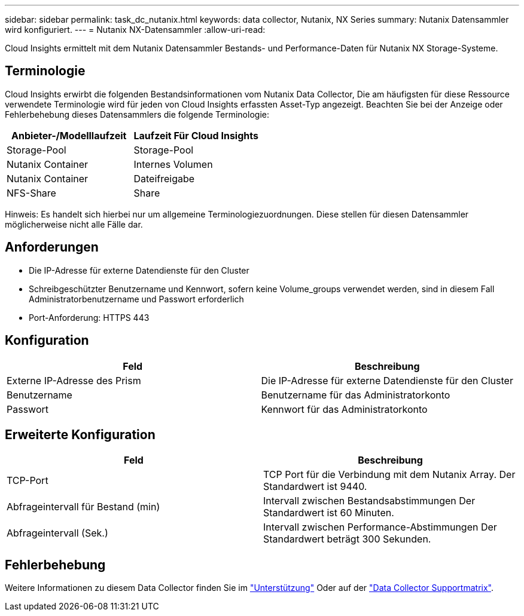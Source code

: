 ---
sidebar: sidebar 
permalink: task_dc_nutanix.html 
keywords: data collector, Nutanix, NX Series 
summary: Nutanix Datensammler wird konfiguriert. 
---
= Nutanix NX-Datensammler
:allow-uri-read: 


[role="lead"]
Cloud Insights ermittelt mit dem Nutanix Datensammler Bestands- und Performance-Daten für Nutanix NX Storage-Systeme.



== Terminologie

Cloud Insights erwirbt die folgenden Bestandsinformationen vom Nutanix Data Collector, Die am häufigsten für diese Ressource verwendete Terminologie wird für jeden von Cloud Insights erfassten Asset-Typ angezeigt. Beachten Sie bei der Anzeige oder Fehlerbehebung dieses Datensammlers die folgende Terminologie:

[cols="2*"]
|===
| Anbieter-/Modelllaufzeit | Laufzeit Für Cloud Insights 


| Storage-Pool | Storage-Pool 


| Nutanix Container | Internes Volumen 


| Nutanix Container | Dateifreigabe 


| NFS-Share | Share 
|===
Hinweis: Es handelt sich hierbei nur um allgemeine Terminologiezuordnungen. Diese stellen für diesen Datensammler möglicherweise nicht alle Fälle dar.



== Anforderungen

* Die IP-Adresse für externe Datendienste für den Cluster
* Schreibgeschützter Benutzername und Kennwort, sofern keine Volume_groups verwendet werden, sind in diesem Fall Administratorbenutzername und Passwort erforderlich
* Port-Anforderung: HTTPS 443




== Konfiguration

[cols="2*"]
|===
| Feld | Beschreibung 


| Externe IP-Adresse des Prism | Die IP-Adresse für externe Datendienste für den Cluster 


| Benutzername | Benutzername für das Administratorkonto 


| Passwort | Kennwort für das Administratorkonto 
|===


== Erweiterte Konfiguration

[cols="2*"]
|===
| Feld | Beschreibung 


| TCP-Port | TCP Port für die Verbindung mit dem Nutanix Array. Der Standardwert ist 9440. 


| Abfrageintervall für Bestand (min) | Intervall zwischen Bestandsabstimmungen Der Standardwert ist 60 Minuten. 


| Abfrageintervall (Sek.) | Intervall zwischen Performance-Abstimmungen Der Standardwert beträgt 300 Sekunden. 
|===


== Fehlerbehebung

Weitere Informationen zu diesem Data Collector finden Sie im link:concept_requesting_support.html["Unterstützung"] Oder auf der link:https://docs.netapp.com/us-en/cloudinsights/CloudInsightsDataCollectorSupportMatrix.pdf["Data Collector Supportmatrix"].
